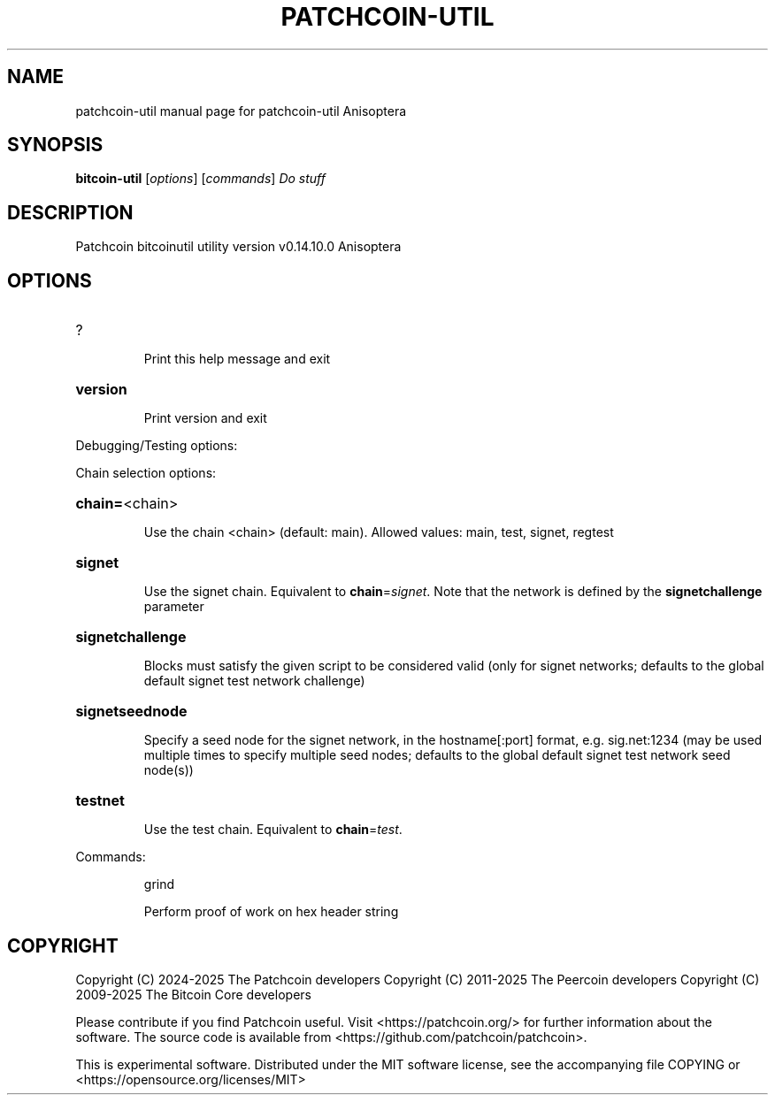 .\" DO NOT MODIFY THIS FILE!  It was generated by help2man 1.49.3.
.TH PATCHCOIN-UTIL "1" "January 2025" "patchcoin-util Anisoptera" "User Commands"
.SH NAME
patchcoin-util  manual page for patchcoin-util Anisoptera
.SH SYNOPSIS
.B bitcoin-util
[\fI\,options\/\fR] [\fI\,commands\/\fR]  \fI\,Do stuff\/\fR
.SH DESCRIPTION
Patchcoin bitcoinutil utility version v0.14.10.0 Anisoptera
.SH OPTIONS
.HP
?
.IP
Print this help message and exit
.HP
\fBversion\fR
.IP
Print version and exit
.PP
Debugging/Testing options:
.PP
Chain selection options:
.HP
\fBchain=\fR<chain>
.IP
Use the chain <chain> (default: main). Allowed values: main, test,
signet, regtest
.HP
\fBsignet\fR
.IP
Use the signet chain. Equivalent to \fBchain\fR=\fI\,signet\/\fR. Note that the network
is defined by the \fBsignetchallenge\fR parameter
.HP
\fBsignetchallenge\fR
.IP
Blocks must satisfy the given script to be considered valid (only for
signet networks; defaults to the global default signet test
network challenge)
.HP
\fBsignetseednode\fR
.IP
Specify a seed node for the signet network, in the hostname[:port]
format, e.g. sig.net:1234 (may be used multiple times to specify
multiple seed nodes; defaults to the global default signet test
network seed node(s))
.HP
\fBtestnet\fR
.IP
Use the test chain. Equivalent to \fBchain\fR=\fI\,test\/\fR.
.PP
Commands:
.IP
grind
.IP
Perform proof of work on hex header string
.SH COPYRIGHT
Copyright (C) 2024-2025 The Patchcoin developers
Copyright (C) 2011-2025 The Peercoin developers
Copyright (C) 2009-2025 The Bitcoin Core developers

Please contribute if you find Patchcoin useful. Visit <https://patchcoin.org/>
for further information about the software.
The source code is available from <https://github.com/patchcoin/patchcoin>.

This is experimental software.
Distributed under the MIT software license, see the accompanying file COPYING
or <https://opensource.org/licenses/MIT>
